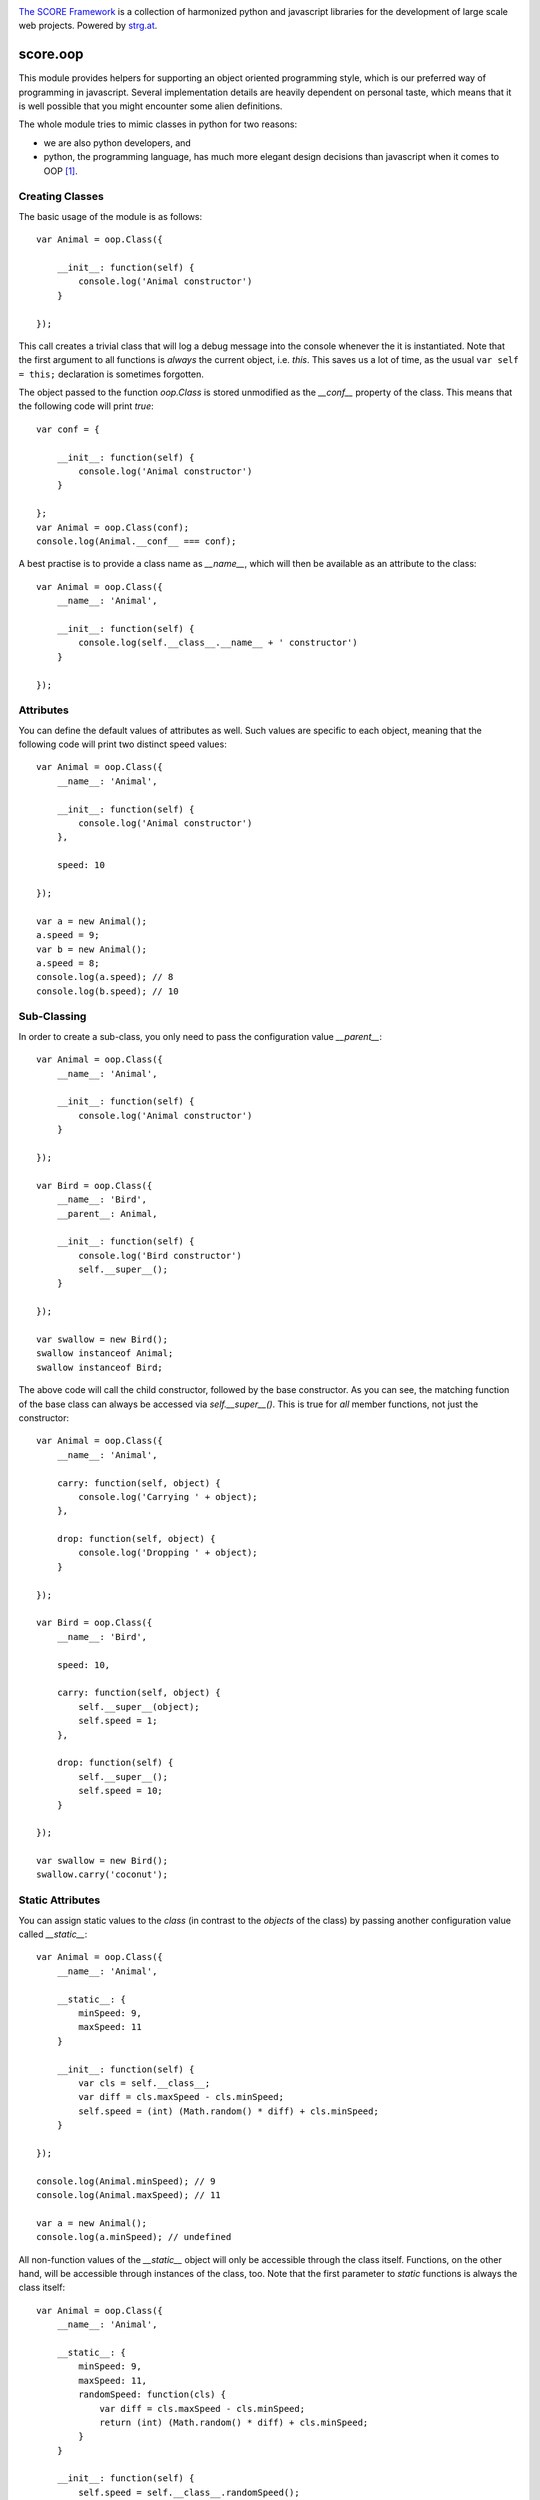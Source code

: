 .. image:: https://raw.githubusercontent.com/score-framework/py.doc/master/docs/score-banner.png
    :target: http://score-framework.org

`The SCORE Framework`_ is a collection of harmonized python and javascript
libraries for the development of large scale web projects. Powered by strg.at_.

.. _The SCORE Framework: http://score-framework.org
.. _strg.at: http://strg.at


*********
score.oop
*********

.. _js_oop:

This module provides helpers for supporting an object oriented programming
style, which is our preferred way of programming in javascript. Several
implementation details are heavily dependent on personal taste, which means
that it is well possible that you might encounter some alien definitions.

The whole module tries to mimic classes in python for two reasons:

- we are also python developers, and
- python, the programming language, has much more elegant design decisions
  than javascript when it comes to OOP [#]_.
  

Creating Classes
================

The basic usage of the module is as follows::

    var Animal = oop.Class({

        __init__: function(self) {
            console.log('Animal constructor')
        }

    });

This call creates a trivial class that will log a debug message into the
console whenever the it is instantiated. Note that the first argument to all
functions is *always* the current object, i.e. *this*. This saves us a lot of
time, as the usual ``var self = this;`` declaration is sometimes forgotten.

The object passed to the function `oop.Class` is stored unmodified as the
`__conf__` property of the class. This means that the following code will
print `true`::

    var conf = {

        __init__: function(self) {
            console.log('Animal constructor')
        }

    };
    var Animal = oop.Class(conf);
    console.log(Animal.__conf__ === conf);

A best practise is to provide a class name as `__name__`, which will then be
available as an attribute to the class::

    var Animal = oop.Class({
        __name__: 'Animal',

        __init__: function(self) {
            console.log(self.__class__.__name__ + ' constructor')
        }

    });


Attributes
==========

You can define the default values of attributes as well. Such values are
specific to each object, meaning that the following code will print two
distinct speed values::

    var Animal = oop.Class({
        __name__: 'Animal',

        __init__: function(self) {
            console.log('Animal constructor')
        },

        speed: 10

    });

    var a = new Animal();
    a.speed = 9;
    var b = new Animal();
    a.speed = 8;
    console.log(a.speed); // 8
    console.log(b.speed); // 10


Sub-Classing
============

In order to create a sub-class, you only need to pass the configuration value
`__parent__`::

    var Animal = oop.Class({
        __name__: 'Animal',

        __init__: function(self) {
            console.log('Animal constructor')
        }

    });

    var Bird = oop.Class({
        __name__: 'Bird',
        __parent__: Animal,

        __init__: function(self) {
            console.log('Bird constructor')
            self.__super__();
        }

    });

    var swallow = new Bird();
    swallow instanceof Animal;
    swallow instanceof Bird;

The above code will call the child constructor, followed by the base
constructor. As you can see, the matching function of the base class can
always be accessed via `self.__super__()`. This is true for *all* member
functions, not just the constructor::

    var Animal = oop.Class({
        __name__: 'Animal',

        carry: function(self, object) {
            console.log('Carrying ' + object);
        },

        drop: function(self, object) {
            console.log('Dropping ' + object);
        }

    });

    var Bird = oop.Class({
        __name__: 'Bird',

        speed: 10,

        carry: function(self, object) {
            self.__super__(object);
            self.speed = 1;
        },

        drop: function(self) {
            self.__super__();
            self.speed = 10;
        }

    });

    var swallow = new Bird();
    swallow.carry('coconut');


Static Attributes
=================

You can assign static values to the *class* (in contrast to the *objects* of
the class) by passing another configuration value called `__static__`::

    var Animal = oop.Class({
        __name__: 'Animal',

        __static__: {
            minSpeed: 9,
            maxSpeed: 11
        }

        __init__: function(self) {
            var cls = self.__class__;
            var diff = cls.maxSpeed - cls.minSpeed;
            self.speed = (int) (Math.random() * diff) + cls.minSpeed;
        }

    });

    console.log(Animal.minSpeed); // 9
    console.log(Animal.maxSpeed); // 11

    var a = new Animal();
    console.log(a.minSpeed); // undefined

All non-function values of the `__static__` object will only be accessible
through the class itself. Functions, on the other hand, will be accessible
through instances of the class, too. Note that the first parameter to *static*
functions is always the class itself::

    var Animal = oop.Class({
        __name__: 'Animal',

        __static__: {
            minSpeed: 9,
            maxSpeed: 11,
            randomSpeed: function(cls) {
                var diff = cls.maxSpeed - cls.minSpeed;
                return (int) (Math.random() * diff) + cls.minSpeed;
            }
        }

        __init__: function(self) {
            self.speed = self.__class__.randomSpeed();
        }

    });

    console.log(Animal.randomSpeed()); // 9
    console.log(Animal.randomSpeed()); // 10

    var a = new Animal();
    console.log(a.randomSpeed()); // 11

The *cls* parameter will receive the class the static function was called on,
not the one it was defined in. The following code uses different min and max
values for the same calculation, for example::

    var Snail = oop.Class({
        __name__: 'Snail',
        __parent__: Animal,

        __static__: {
            minSpeed: 0,
            maxSpeed: 1
        }

    });

    var otto = new Snail();
    console.log(otto.speed); // 1


Events
======

It is possible to mark a class as an events source by providing an
`__events__` configuration::

    var Animal = oop.Class({
        __name__: 'Animal',
        __events__: ['running', 'stopping'],

        run: function(self) {
            self.trigger('running', self.speed);
        },

        // ....

    });

    var otto = new Snail();

    otto.on('running', function(speed) {
        console.log('Otto started running at speed ' + speed);
    });

Providing a list of possible `__events__` creates the two methods `on` and
`trigger`. The `trigger` function just needs the name of an event, but all
additional arguments will be delegated to the callback functions registered
with `on`. The context of the callback (i.e. the `this` value) is always the
object triggering the event.

Both functions will throw an `Error` if the provided event name was
not configured. It is possible to allow arbitrary events on a class by setting
the ``__events__`` value to True::

    var Dog = oop.Class({
        __name__: 'Dog',
        __parent__: Animal,
        __events__: true
    });

    var otis = Dog();

    otis.on('bork', function() {
        console.log('Not barking!');
    });


Static Events
-------------

It is also possible to configure event handling at the class level. In such
cases, the context of these callbacks is the class::

    var Animal = oop.Class({
        __name__: 'Animal',

        __static__: {
            __events__: ['create'],
        }

        __init__: function(self) {
            Snail.trigger('create', self);
        }

    });

    Animal.on('create', function(snail) {
        console.log('Created new ' + this.__name__);
    });

    var Snail = oop.Class({
        __name__: 'Snail',
        __parent__: Animal

    });

    new Snail(); // prints "Created new Snail" 


License
=======

Copyright © 2015-2017 STRG.AT GmbH, Vienna, Austria

All files in and beneath this directory are part of The SCORE Framework.
The SCORE Framework and all its parts are free software: you can redistribute
them and/or modify them under the terms of the GNU Lesser General Public
License version 3 as published by the Free Software Foundation which is in the
file named COPYING.LESSER.txt.

The SCORE Framework and all its parts are distributed without any WARRANTY;
without even the implied warranty of MERCHANTABILITY or FITNESS FOR A
PARTICULAR PURPOSE. For more details see the GNU Lesser General Public License.

If you have not received a copy of the GNU Lesser General Public License see
http://www.gnu.org/licenses/.

The License-Agreement realised between you as Licensee and STRG.AT GmbH as
Licenser including the issue of its valid conclusion and its pre- and
post-contractual effects is governed by the laws of Austria. Any disputes
concerning this License-Agreement including the issue of its valid conclusion
and its pre- and post-contractual effects are exclusively decided by the
competent court, in whose district STRG.AT GmbH has its registered seat, at the
discretion of STRG.AT GmbH also the competent court, in whose district the
Licensee has his registered seat, an establishment or assets.


Footnotes
=========

.. [#] This is mostly because javascript evolved under the influence of
  various browser vendors and committees with very few opportunities for
  breaking changes, whereas python has a benovelent dictator and has undergone
  radical rewrites in the past.
